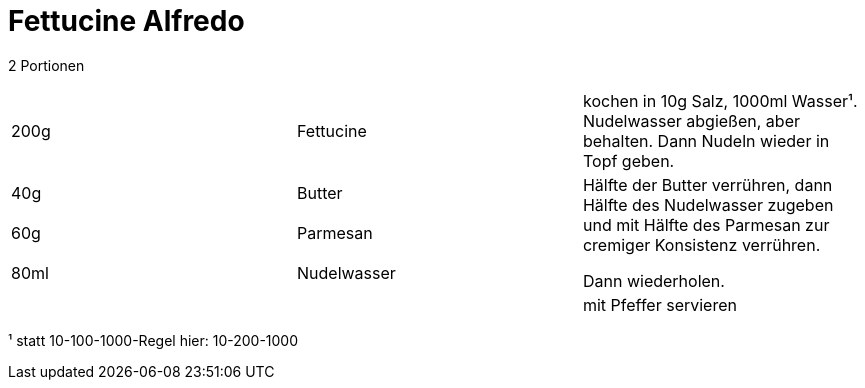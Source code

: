 = Fettucine Alfredo

2 Portionen

|===
|200g|Fettucine|kochen in 10g Salz, 1000ml Wasser¹. Nudelwasser abgießen, aber behalten. Dann Nudeln wieder in Topf geben.
|40g |Butter .3+| Hälfte der Butter verrühren, dann Hälfte des Nudelwasser zugeben und mit Hälfte des Parmesan zur cremiger Konsistenz verrühren.

Dann wiederholen.
|60g |Parmesan
|80ml |Nudelwasser
||| mit Pfeffer servieren
|===



¹ statt 10-100-1000-Regel hier: 10-200-1000
